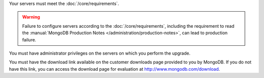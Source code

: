 Your servers must meet the :doc:`/core/requirements`.

.. warning::

   Failure to configure servers according to the :doc:`/core/requirements`,
   including the requirement to read the :manual:`MongoDB Production Notes
   </administration/production-notes>`, can lead to production failure.

You must have administrator privileges on the servers on which you perform
the upgrade.

You must have the download link available on the customer downloads page
provided to you by MongoDB. If you do not have this link, you can access
the download page for evaluation at `http://www.mongodb.com/download
<http://www.mongodb.com/download>`_.
